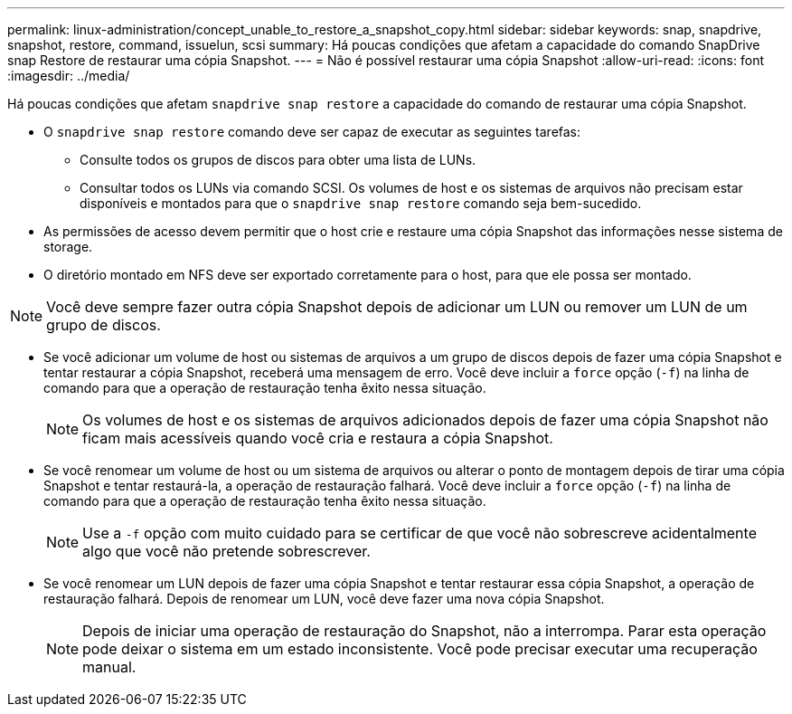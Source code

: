 ---
permalink: linux-administration/concept_unable_to_restore_a_snapshot_copy.html 
sidebar: sidebar 
keywords: snap, snapdrive, snapshot, restore, command, issuelun, scsi 
summary: Há poucas condições que afetam a capacidade do comando SnapDrive snap Restore de restaurar uma cópia Snapshot. 
---
= Não é possível restaurar uma cópia Snapshot
:allow-uri-read: 
:icons: font
:imagesdir: ../media/


[role="lead"]
Há poucas condições que afetam `snapdrive snap restore` a capacidade do comando de restaurar uma cópia Snapshot.

* O `snapdrive snap restore` comando deve ser capaz de executar as seguintes tarefas:
+
** Consulte todos os grupos de discos para obter uma lista de LUNs.
** Consultar todos os LUNs via comando SCSI. Os volumes de host e os sistemas de arquivos não precisam estar disponíveis e montados para que o `snapdrive snap restore` comando seja bem-sucedido.


* As permissões de acesso devem permitir que o host crie e restaure uma cópia Snapshot das informações nesse sistema de storage.
* O diretório montado em NFS deve ser exportado corretamente para o host, para que ele possa ser montado.



NOTE: Você deve sempre fazer outra cópia Snapshot depois de adicionar um LUN ou remover um LUN de um grupo de discos.

* Se você adicionar um volume de host ou sistemas de arquivos a um grupo de discos depois de fazer uma cópia Snapshot e tentar restaurar a cópia Snapshot, receberá uma mensagem de erro. Você deve incluir a `force` opção (`-f`) na linha de comando para que a operação de restauração tenha êxito nessa situação.
+

NOTE: Os volumes de host e os sistemas de arquivos adicionados depois de fazer uma cópia Snapshot não ficam mais acessíveis quando você cria e restaura a cópia Snapshot.

* Se você renomear um volume de host ou um sistema de arquivos ou alterar o ponto de montagem depois de tirar uma cópia Snapshot e tentar restaurá-la, a operação de restauração falhará. Você deve incluir a `force` opção (`-f`) na linha de comando para que a operação de restauração tenha êxito nessa situação.
+

NOTE: Use a `-f` opção com muito cuidado para se certificar de que você não sobrescreve acidentalmente algo que você não pretende sobrescrever.

* Se você renomear um LUN depois de fazer uma cópia Snapshot e tentar restaurar essa cópia Snapshot, a operação de restauração falhará. Depois de renomear um LUN, você deve fazer uma nova cópia Snapshot.
+

NOTE: Depois de iniciar uma operação de restauração do Snapshot, não a interrompa. Parar esta operação pode deixar o sistema em um estado inconsistente. Você pode precisar executar uma recuperação manual.


